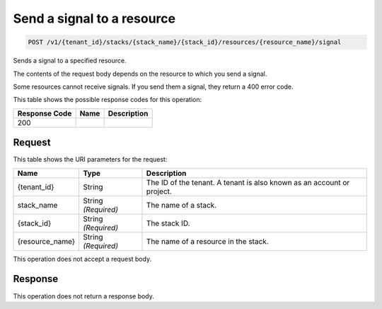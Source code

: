 
.. THIS OUTPUT IS GENERATED FROM THE WADL. DO NOT EDIT.

.. _post-send-a-signal-to-a-resource-v1-tenant-id-stacks-stack-name-stack-id-resources-resource-name-signal:

Send a signal to a resource
^^^^^^^^^^^^^^^^^^^^^^^^^^^^^^^^^^^^^^^^^^^^^^^^^^^^^^^^^^^^^^^^^^^^^^^^^^^^^^^^

.. code::

    POST /v1/{tenant_id}/stacks/{stack_name}/{stack_id}/resources/{resource_name}/signal

Sends a signal to a specified resource.

The contents of the request body depends on the resource to which you send a signal.

Some resources cannot receive signals. If you send them a signal, they return a 400 error code.



This table shows the possible response codes for this operation:


+--------------------------+-------------------------+-------------------------+
|Response Code             |Name                     |Description              |
+==========================+=========================+=========================+
|200                       |                         |                         |
+--------------------------+-------------------------+-------------------------+


Request
""""""""""""""""




This table shows the URI parameters for the request:

+--------------------------+-------------------------+-------------------------+
|Name                      |Type                     |Description              |
+==========================+=========================+=========================+
|{tenant_id}               |String                   |The ID of the tenant. A  |
|                          |                         |tenant is also known as  |
|                          |                         |an account or project.   |
+--------------------------+-------------------------+-------------------------+
|stack_name                |String *(Required)*      |The name of a stack.     |
+--------------------------+-------------------------+-------------------------+
|{stack_id}                |String *(Required)*      |The stack ID.            |
+--------------------------+-------------------------+-------------------------+
|{resource_name}           |String *(Required)*      |The name of a resource   |
|                          |                         |in the stack.            |
+--------------------------+-------------------------+-------------------------+





This operation does not accept a request body.




Response
""""""""""""""""






This operation does not return a response body.




